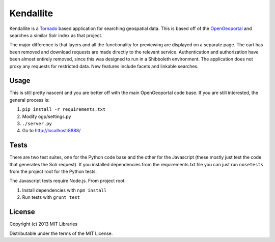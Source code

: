 Kendallite
==========

Kendallite is a `Tornado <http://www.tornadoweb.org/>`_ based application for searching geospatial data. This is based off of the `OpenGeoportal <https://github.com/OpenGeoportal/OGP>`_ and searches a similar Solr index as that project.

The major difference is that layers and all the functionality for previewing are displayed on a separate page. The cart has been removed and download requests are made directly to the relevant service. Authentication and authorization have been almost entirely removed, since this was designed to run in a Shibboleth environment. The application does not proxy any requests for restricted data. New features include facets and linkable searches.

Usage
-----

This is still pretty nascent and you are better off with the main OpenGeoportal code base. If you are still interested, the general process is:

1. ``pip install -r requirements.txt``
2. Modify ogp/settings.py
3. ``./server.py``
4. Go to http://localhost:8888/

Tests
-----

There are two test suites, one for the Python code base and the other for the Javascript (these mostly just test the code that generates the Solr request). If you installed dependencies from the requirements.txt file you can just run ``nosetests`` from the project root for the Python tests.

The Javascript tests require Node.js. From project root:

1. Install dependencies with ``npm install``
2. Run tests with ``grunt test``

License
-------

Copyright (c) 2013 MIT Libraries

Distributable under the terms of the MIT License.